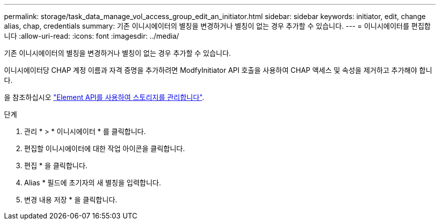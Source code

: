 ---
permalink: storage/task_data_manage_vol_access_group_edit_an_initiator.html 
sidebar: sidebar 
keywords: initiator, edit, change alias, chap, credentials 
summary: 기존 이니시에이터의 별칭을 변경하거나 별칭이 없는 경우 추가할 수 있습니다. 
---
= 이니시에이터를 편집합니다
:allow-uri-read: 
:icons: font
:imagesdir: ../media/


[role="lead"]
기존 이니시에이터의 별칭을 변경하거나 별칭이 없는 경우 추가할 수 있습니다.

이니시에이터당 CHAP 계정 이름과 자격 증명을 추가하려면 ModfyInitiator API 호출을 사용하여 CHAP 액세스 및 속성을 제거하고 추가해야 합니다.

을 참조하십시오 link:../api/index.html["Element API를 사용하여 스토리지를 관리합니다"].

.단계
. 관리 * > * 이니시에이터 * 를 클릭합니다.
. 편집할 이니시에이터에 대한 작업 아이콘을 클릭합니다.
. 편집 * 을 클릭합니다.
. Alias * 필드에 초기자의 새 별칭을 입력합니다.
. 변경 내용 저장 * 을 클릭합니다.

